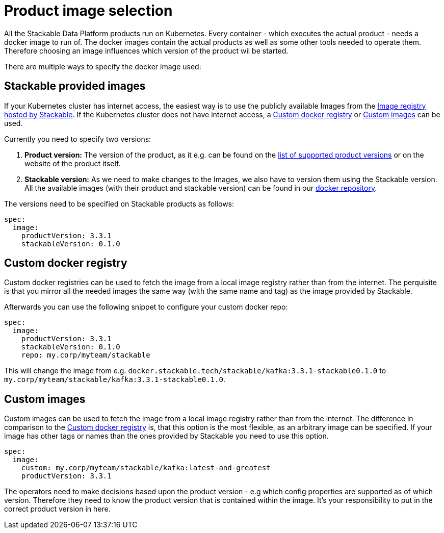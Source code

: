 = Product image selection

All the Stackable Data Platform products run on Kubernetes.
Every container - which executes the actual product - needs a docker image to run of.
The docker images contain the actual products as well as some other tools needed to operate them.
Therefore choosing an image influences which version of the product wil be started.

There are multiple ways to specify the docker image used:

== Stackable provided images
If your Kubernetes cluster has internet access, the easiest way is to use the publicly available Images from the https://docker.stackable.tech/[Image registry hosted by Stackable].
If the Kubernetes cluster does not have internet access, a xref:_custom_docker_registry[] or xref:_custom_images[] can be used.

Currently you need to specify two versions:

1. **Product version:** The version of the product, as it e.g. can be found on the xref:operators:supported_versions.adoc[list of supported product versions] or on the website of the product itself.
2. **Stackable version:** As we need to make changes to the Images, we also have to version them using the Stackable version.
All the available images (with their product and stackable version) can be found in our https://repo.stackable.tech/#browse/browse:docker:v2%2Fstackable[docker repository].

The versions need to be specified on Stackable products as follows:

[source,yaml]
----
spec:
  image:
    productVersion: 3.3.1
    stackableVersion: 0.1.0
----

== Custom docker registry
Custom docker registries can be used to fetch the image from a local image registry rather than from the internet.
The perquisite is that you mirror all the needed images the same way (with the same name and tag) as the image provided by Stackable.

Afterwards you can use the following snippet to configure your custom docker repo:

[source,yaml]
----
spec:
  image:
    productVersion: 3.3.1
    stackableVersion: 0.1.0
    repo: my.corp/myteam/stackable
----

This will change the image from e.g. `docker.stackable.tech/stackable/kafka:3.3.1-stackable0.1.0` to `my.corp/myteam/stackable/kafka:3.3.1-stackable0.1.0`.

== Custom images
Custom images can be used to fetch the image from a local image registry rather than from the internet.
The difference in comparison to the xref:_custom_docker_registry[] is, that this option is the most flexible, as an arbitrary image can be specified.
If your image has other tags or names than the ones provided by Stackable you need to use this option.

[source,yaml]
----
spec:
  image:
    custom: my.corp/myteam/stackable/kafka:latest-and-greatest
    productVersion: 3.3.1
----

The operators need to make decisions based upon the product version - e.g which config properties are supported as of which version.
Therefore they need to know the product version that is contained within the image.
It's your responsibility to put in the correct product version in here.
